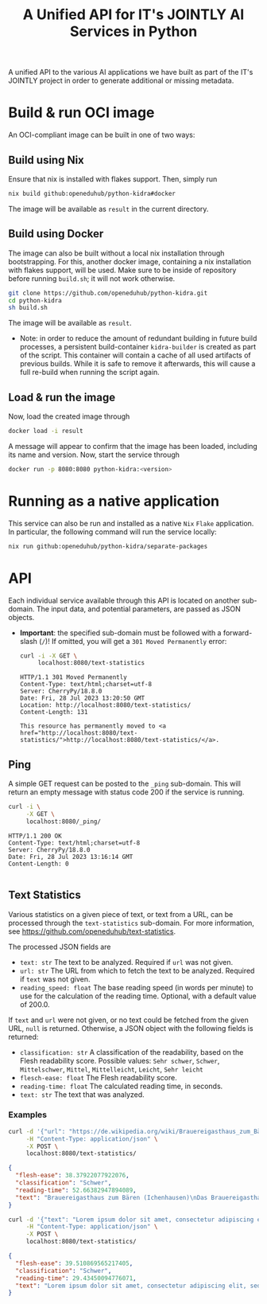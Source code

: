 #+title: A Unified API for IT's JOINTLY AI Services in Python
#+EXPORT_EXCLUDE_TAGS: noexport

A unified API to the various AI applications we have built as part of the IT's JOINTLY project in order to generate additional or missing metadata.
 
* Utils :noexport:
#+name: format-json
#+begin_src sh :var result="" :results verbatim
echo $result | json
#+end_src

* Build & run OCI image

An OCI-compliant image can be built in one of two ways:

** Build using Nix

Ensure that nix is installed with flakes support. Then, simply run
#+begin_src sh
nix build github:openeduhub/python-kidra#docker
#+end_src

The image will be available as =result= in the current directory.

** Build using Docker

The image can also be built without a local nix installation through bootstrapping. For this, another docker image, containing a nix installation with flakes support, will be used.
Make sure to be inside of repository before running =build.sh=; it will not work otherwise.
#+begin_src sh
git clone https://github.com/openeduhub/python-kidra.git
cd python-kidra
sh build.sh
#+end_src

The image will be available as =result=.

- Note: in order to reduce the amount of redundant building in future build processes, a persistent build-container =kidra-builder= is created as part of the script. This container will contain a cache of all used artifacts of previous builds. While it is safe to remove it afterwards, this will cause a full re-build when running the script again.

** Load & run the image

Now, load the created image through
#+begin_src sh
docker load -i result
#+end_src

A message will appear to confirm that the image has been loaded, including its name and version.
Now, start the service through
#+begin_src sh
docker run -p 8080:8080 python-kidra:<version>
#+end_src

* Running as a native application

This service can also be run and installed as a native ~Nix~ ~Flake~ application. In particular, the following command will run the service locally:
#+begin_src sh
nix run github:openeduhub/python-kidra/separate-packages
#+end_src

* API

Each individual service available through this API is located on another sub-domain.
The input data, and potential parameters, are passed as JSON objects.

- *Important*: the specified sub-domain must be followed with a forward-slash (=/=)!
  If omitted, you will get a =301 Moved Permanently= error:
  #+begin_src sh :results verbatim :exports both
  curl -i -X GET \
       localhost:8080/text-statistics
  #+end_src

  #+RESULTS:
  : HTTP/1.1 301 Moved Permanently
  : Content-Type: text/html;charset=utf-8
  : Server: CherryPy/18.8.0
  : Date: Fri, 28 Jul 2023 13:20:50 GMT
  : Location: http://localhost:8080/text-statistics/
  : Content-Length: 131
  : 
  : This resource has permanently moved to <a href="http://localhost:8080/text-statistics/">http://localhost:8080/text-statistics/</a>.

** Ping

A simple GET request can be posted to the =_ping= sub-domain. This will return an empty message with status code 200 if the service is running.

#+begin_src sh :results verbatim :exports both
curl -i \
     -X GET \
     localhost:8080/_ping/
#+end_src

#+RESULTS:
: HTTP/1.1 200 OK
: Content-Type: text/html;charset=utf-8
: Server: CherryPy/18.8.0
: Date: Fri, 28 Jul 2023 13:16:14 GMT
: Content-Length: 0
: 

** Text Statistics

Various statistics on a given piece of text, or text from a URL, can be processed through the =text-statistics= sub-domain. For more information, see https://github.com/openeduhub/text-statistics.

The processed JSON fields are
- =text: str=
  The text to be analyzed.
  Required if =url= was not given.
- =url: str=
  The URL from which to fetch the text to be analyzed.
  Required if =text= was not given.
- =reading_speed: float=
  The base reading speed (in words per minute) to use for the calculation of the reading time.
  Optional, with a default value of 200.0.

If =text= and =url= were not given, or no text could be fetched from the given URL, =null= is returned.
Otherwise, a JSON object with the following fields is returned:
- =classification: str=
  A classification of the readability, based on the Flesh readability score.
  Possible values: =Sehr schwer=, =Schwer=, =Mittelschwer=, =Mittel=, =Mittelleicht=, =Leicht=, =Sehr leicht=
- =flesch-ease: float=
  The Flesh readability score.
- =reading-time: float=
  The calculated reading time, in seconds.
- =text: str=
  The text that was analyzed.

*** Examples

#+begin_src sh :results verbatim :exports both :post format-json(result=*this*) :wrap src json
curl -d '{"url": "https://de.wikipedia.org/wiki/Brauereigasthaus_zum_Bären_(Ichenhausen%29"}' \
     -H "Content-Type: application/json" \
     -X POST \
     localhost:8080/text-statistics/
#+end_src

#+RESULTS:
#+begin_src json
{
  "flesh-ease": 38.37922077922076,
  "classification": "Schwer",
  "reading-time": 52.66382947894089,
  "text": "Brauereigasthaus zum Bären (Ichenhausen)\nDas Brauereigasthaus zum Bären in Ichenhausen, einer Stadt im Landkreis Günzburg im bayerischen Regierungsbezirk Schwaben, wurde im 18. Jahrhundert errichtet. Das Gasthaus an der Heinrich-Sinz-Straße 33 ist ein geschütztes Baudenkmal.\nDer Bau mit Schweifgiebel und vier zu zehn Fensterachsen wurde 1823 erweitert. Die Putzornamentik der Fassade ist bereits abgegangen. Das Brauhaus auf dem gleichen Grundstück wurde 1999 abgebrochen, der Brauereigasthof selbst 2016. Das Grundstück ist heute mit drei Mehrfamilienhäusern bebaut.\nLiteratur[Bearbeiten | Quelltext bearbeiten]\n- Bernt von Hagen, Angelika Wegener-Hüssen: Landkreis Günzburg (= Bayerisches Landesamt für Denkmalpflege [Hrsg.]: Denkmäler in Bayern. Band VII.91/1). Karl M. Lipp Verlag, München 2004, ISBN 3-87490-589-6, S. 165."
}
#+end_src

#+begin_src sh :results verbatim :exports both :post format-json(result=*this*) :wrap src json
curl -d '{"text": "Lorem ipsum dolor sit amet, consectetur adipiscing elit, sed do eiusmod tempor incididunt ut labore et dolore magna aliqua. Ut enim ad minim veniam, quis nostrud exercitation ullamco laboris nisi ut aliquip ex ea commodo consequat. Duis aute irure dolor in reprehenderit in voluptate velit esse cillum dolore eu fugiat nulla pariatur. Excepteur sint occaecat cupidatat non proident, sunt in culpa qui officia deserunt mollit anim id est laborum."}' \
     -H "Content-Type: application/json" \
     -X POST \
     localhost:8080/text-statistics/
#+end_src

#+RESULTS:
#+begin_src json
{
  "flesh-ease": 39.510869565217405,
  "classification": "Schwer",
  "reading-time": 29.43450094776071,
  "text": "Lorem ipsum dolor sit amet, consectetur adipiscing elit, sed do eiusmod tempor incididunt ut labore et dolore magna aliqua. Ut enim ad minim veniam, quis nostrud exercitation ullamco laboris nisi ut aliquip ex ea commodo consequat. Duis aute irure dolor in reprehenderit in voluptate velit esse cillum dolore eu fugiat nulla pariatur. Excepteur sint occaecat cupidatat non proident, sunt in culpa qui officia deserunt mollit anim id est laborum."
}
#+end_src
